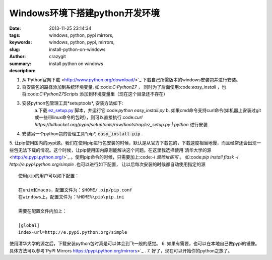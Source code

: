 Windows环境下搭建python开发环境
###############################

:date: 2013-11-25 23:14:34
:tags: windows, python, pypi mirrors,
:keywords: windows, python, pypi, mirrors,
:slug: install-python-on-windows
:author: crazygit
:summary: install python on windows
:description:


1. 从`Python官网下载 <http://www.python.org/download/>`_ 下载自己所需版本的windows安装包并进行安装。
2. 将安装包的路径添加到系统环境变量, 如:code:`C:\Python27` ， 同时为了后面使用:code:`easy_install` ，也将:code:`C:\Python27\Scripts` 添加到环境变量里（现在这个目录还不存在）
3. 安装python包管理工具*setuptools*, 安装方法如下:
	a.下载
	`ez_setup.py <https://bitbucket.org/pypa/setuptools/raw/bootstrap/ez_setup.py>`_ 脚本，并运行它:code:`python easy_install.py`  
	b. 如果cmd命令支持curl命令(如机器上安装过git或一些带linux命令的包时），则可以直接执行:code:`curl https://bitbucket.org/pypa/setuptools/raw/bootstrap/ez_setup.py | python` 进行安装

4. 安装另一个python包的管理工具*pip*, :code:`easy_install pip` .
5. 让pip使用国内的pypi源。我们在使用pip进行包安装的时候，默认是从官方下载包的，下载速度相当地慢，而且经常还会出现一些包无法下载的情况。这个时候，让pip使用国内原则能解决这个问题。在这里我选择使用`清华大学的源 <http://e.pypi.python.org/>`_ 。使用pip命令的时候，只需要加上:code:`-i 源地址即可` 。 如:code:`pip install flask -i http://e.pypi.python.org/simple` .也可以进行如下配置， 让以后每次安装的时候都自动使用指定的源
::

    使用pip的用户可以如下配置：

    在unix和macos，配置文件为：$HOME/.pip/pip.conf
    在windows上，配置文件为：%HOME%\pip\pip.ini

    需要在配置文件内加上：

    [global]
    index-url=http://e.pypi.python.org/simple
使用清华大学的源之后，下载安装python包时真是可以体会到飞一般的感觉。
6. 如果有需要，也可以在本地自己做pypi的镜像。具体方法可以参考`PyPI Mirrors https://pypi.python.org/mirrors>`_ .
7. 好了，现在可以开始你的python之旅了。